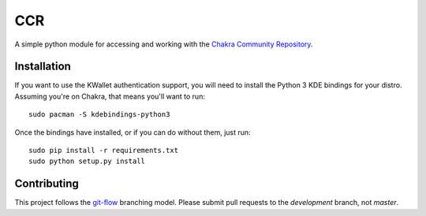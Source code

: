 CCR
===

.. image:: https://travis-ci.org/ccr-tools/python-ccr.svg
   :target: https://travis-ci.org/ccr-tools/python-ccr
   :alt: Build Status
.. image:: https://coveralls.io/repos/ccr-tools/python-ccr/badge.png?branch=development
   :target: https://coveralls.io/r/ccr-tools/python-ccr?branch=development
   :alt: Coverage
.. image:: https://api.codacy.com/project/badge/grade/91af4e0a847247aaa5490e699ecfd6ea
   :target: https://www.codacy.com/app/rshipp/python-ccr
   :alt: Codacy Grade

A simple python module for accessing and working with the `Chakra Community
Repository`_.

Installation
------------

If you want to use the KWallet authentication support, you will need to
install the Python 3 KDE bindings for your distro. Assuming you're on
Chakra, that means you'll want to run::

    sudo pacman -S kdebindings-python3

Once the bindings have installed, or if you can do without them, just run::

    sudo pip install -r requirements.txt
    sudo python setup.py install

Contributing
------------

This project follows the git-flow_ branching model. Please submit pull
requests to the *development* branch, not *master*.

.. _Chakra Community Repository: https://chakraos.org/ccr/
.. _git-flow: http://nvie.com/posts/a-successful-git-branching-model/
